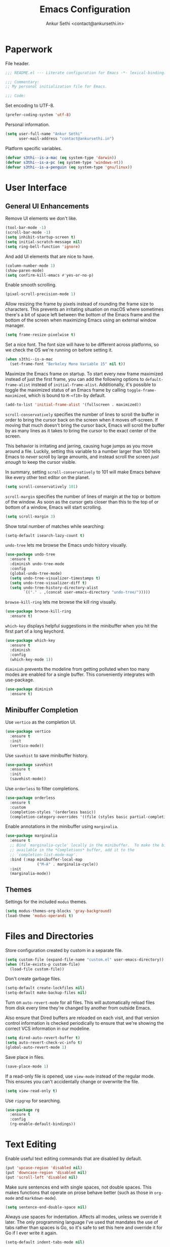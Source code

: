 #+TITLE: Emacs Configuration
#+AUTHOR: Ankur Sethi <contact@ankursethi.in>

* Paperwork

File header.

#+BEGIN_SRC emacs-lisp
  ;;; README.el --- Literate configuration for Emacs -*- lexical-binding: t -*-

  ;;; Commentary:
  ;; My personal initialization file for Emacs.

  ;;; Code:
#+END_SRC

Set encoding to UTF-8.

#+BEGIN_SRC emacs-lisp
  (prefer-coding-system 'utf-8)
#+END_SRC

Personal information.

#+BEGIN_SRC emacs-lisp
  (setq user-full-name "Ankur Sethi"
        user-mail-address "contact@ankursethi.in")
#+END_SRC

Platform specific variables.

#+BEGIN_SRC emacs-lisp
  (defvar s3thi--is-a-mac (eq system-type 'darwin))
  (defvar s3thi--is-a-pc (eq system-type 'windows-nt))
  (defvar s3thi--is-a-penguin (eq system-type 'gnu/linux))
#+END_SRC

* User Interface

** General UI Enhancements

Remove UI elements we don't like.

#+BEGIN_SRC emacs-lisp
  (tool-bar-mode -1)
  (scroll-bar-mode -1)
  (setq inhibit-startup-screen t)
  (setq initial-scratch-message nil)
  (setq ring-bell-function 'ignore)
#+END_SRC

And add UI elements that are nice to have.

#+BEGIN_SRC emacs-lisp
  (column-number-mode 1)
  (show-paren-mode)
  (setq confirm-kill-emacs #'yes-or-no-p)
  #+END_SRC

Enable smooth scrolling.

#+BEGIN_SRC emacs-lisp
  (pixel-scroll-precision-mode 1)
#+END_SRC

Allow resizing the frame by pixels instead of rounding the frame size to
characters. This prevents an irritating situation on macOS where
sometimes there's a bit of space left between the bottom of the Emacs
frame and the bottom of the screen when maximizing Emacs using an
external window manager.

#+BEGIN_SRC emacs-lisp
  (setq frame-resize-pixelwise t)
#+END_SRC

Set a nice font. The font size will have to be different across
platforms, so we check the OS we're running on before setting it.

#+BEGIN_SRC emacs-lisp
  (when s3thi--is-a-mac
    (set-frame-font "Berkeley Mono Variable 15" nil t))
#+END_SRC

Maximize the Emacs frame on startup. To start every new frame
maximized instead of just the first frame, you can add the following
options to =default-frame-alist= instead of =initial-frame-alist=.
Additionally, it's possible to toggle the maximized status of an Emacs
frame by calling =toggle-frame-maximized=, which is bound to =M-<f10>=
by default.

#+BEGIN_SRC emacs-lisp :tangle no
  (add-to-list 'initial-frame-alist '(fullscreen . maximized))
#+END_SRC

=scroll-conservatively= specifies the number of lines to scroll the
buffer in order to bring the cursor back on the screen when it moves
off-screen. If moving that much doesn't bring the cursor back, Emacs
will scroll the buffer by as many lines as it takes to bring the
cursor to the exact center of the screen.

This behavior is irritating and jarring, causing huge jumps as you
move around a file. Luckily, setting this variable to a number larger
than 100 tells Emacs to /never/ scroll by large amounts, and instead
scroll the screen /just enough/ to keep the cursor visible.

In summary, setting =scroll-conservatively= to 101 will make Emacs
behave like every other text editor on the planet.

#+BEGIN_SRC emacs-lisp
    (setq scroll-conservatively 101)
#+END_SRC

=scroll-margin= specifies the number of lines of margin at the top or
bottom of the window. As soon as the cursor gets closer than this to the
top of or bottom of a window, Emacs will start scrolling.

#+BEGIN_SRC emacs-lisp
  (setq scroll-margin 3)
#+END_SRC

Show total number of matches while searching:

#+BEGIN_SRC emacs-lisp
  (setq-default isearch-lazy-count t)
#+END_SRC

=undo-tree= lets me browse the Emacs undo history visually.

#+BEGIN_SRC emacs-lisp
  (use-package undo-tree
    :ensure t
    :diminish undo-tree-mode
    :config
    (global-undo-tree-mode)
    (setq undo-tree-visualizer-timestamps t)
    (setq undo-tree-visualizer-diff t)
    (setq undo-tree-history-directory-alist
          `(("." . ,(concat user-emacs-directory "undo-tree/")))))
#+END_SRC

=browse-kill-ring= lets me browse the kill ring visually.

#+BEGIN_SRC emacs-lisp
  (use-package browse-kill-ring
    :ensure t)
#+END_SRC

=which-key= displays helpful suggestions in the minibuffer when you hit
the first part of a long keychord.

#+BEGIN_SRC emacs-lisp
  (use-package which-key
    :ensure t
    :diminish
    :config
    (which-key-mode 1))
#+END_SRC

=diminish= prevents the modeline from getting polluted when too many
modes are enabled for a single buffer. This conveniently integrates with
use-package.

#+BEGIN_SRC emacs-lisp
  (use-package diminish
    :ensure t)
#+END_SRC

** Minibuffer Completion

Use =vertico= as the completion UI.

#+BEGIN_SRC emacs-lisp
  (use-package vertico
    :ensure t
    :init
    (vertico-mode))
#+END_SRC

Use =savehist= to save minibuffer history.

#+BEGIN_SRC emacs-lisp
  (use-package savehist
    :ensure t
    :init
    (savehist-mode))
#+END_SRC

Use =orderless= to filter completions.

#+BEGIN_SRC emacs-lisp
  (use-package orderless
    :ensure t
    :custom
    (completion-styles '(orderless basic))
    (completion-category-overrides '((file (styles basic partial-completion)))))
#+END_SRC

Enable annotations in the minibuffer using =marginalia=.

#+BEGIN_SRC emacs-lisp
  (use-package marginalia
    :ensure t
    ;; Bind `marginalia-cycle' locally in the minibuffer.  To make the binding
    ;; available in the *Completions* buffer, add it to the
    ;; `completion-list-mode-map'.
    :bind (:map minibuffer-local-map
                ("M-A" . marginalia-cycle))
    :init
    (marginalia-mode))
#+END_SRC

** Themes

Settings for the included =modus= themes.

#+BEGIN_SRC emacs-lisp
  (setq modus-themes-org-blocks 'gray-background)
  (load-theme 'modus-operandi t)
#+END_SRC

* Files and Directories

Store configuration created by custom in a separate file.

#+BEGIN_SRC emacs-lisp
  (setq custom-file (expand-file-name "custom.el" user-emacs-directory))
  (when (file-exists-p custom-file)
    (load-file custom-file))
#+END_SRC

Don't create garbage files.

#+BEGIN_SRC emacs-lisp
  (setq-default create-lockfiles nil)
  (setq-default make-backup-files nil)
#+END_SRC

Turn on =auto-revert-mode= for all files. This will automatically reload
files from disk every time they're changed by another from outside
Emacs.

Also ensure that Dired buffers are reloaded on each visit, and that
version control information is checked periodically to ensure that we're
showing the correct VCS information in our modeline.

#+BEGIN_SRC emacs-lisp
  (setq dired-auto-revert-buffer t)
  (setq auto-revert-check-vc-info t)
  (global-auto-revert-mode 1)
#+END_SRC

Save place in files.

#+BEGIN_SRC emacs-lisp
  (save-place-mode 1)
#+END_SRC

If a read-only file is opened, use =view-mode= instead of the regular
mode. This ensures you can't accidentally change or overwrite the
file.

#+BEGIN_SRC emacs-lisp
  (setq view-read-only t)
#+END_SRC

Use =ripgrep= for searching.

#+BEGIN_SRC emacs-lisp
  (use-package rg
    :ensure t
    :config
    (rg-enable-default-bindings))
#+END_SRC

* Text Editing

Enable useful text editing commands that are disabled by default.

#+BEGIN_SRC emacs-lisp
  (put 'upcase-region 'disabled nil)
  (put 'downcase-region 'disabled nil)
  (put 'scroll-left 'disabled nil)
#+END_SRC

Make sure sentences end with single spaces, not double spaces. This
makes functions that operate on prose behave better (such as those in
=org-mode= and =markdown-mode=).

#+BEGIN_SRC emacs-lisp
  (setq sentence-end-double-space nil)
#+END_SRC

Always use spaces for indentation. Affects all modes, unless we
override it later. The only programming language I've used that
mandates the use of tabs rather than spaces is Go, so it's safe to set
this here and override it for Go if I ever write it again.

#+BEGIN_SRC emacs-lisp
  (setq-default indent-tabs-mode nil)
#+END_SRC

In modes where we are forced to use tabs, set the tab width to 4.

#+BEGIN_SRC emacs-lisp
  (setq-default tab-width 4)
#+END_SRC

Set =fill-column= manually, to make sure it's always what I expect.

#+BEGIN_SRC emacs-lisp
  (setq-default fill-column 72)
#+END_SRC

If there is some text already present in the system clipboard when we
run an Emacs command that kills text, make sure that is preserved by
pushing it into the kill ring.

Since we've configured Emacs to put text into the system clipboard --
in addition to the kill ring -- when we kill it, this setting ensures
that we never lose whatever might have already been in the clipboard
when we perform a kill operation. Not always useful, but a nice to
have.

#+BEGIN_SRC emacs-lisp
  (setq save-interprogram-paste-before-kill t)
#+END_SRC

Make word movement commands take CamelCase words into account. Also
make sure we diminish this, otherwise it shows up as an irritating
little comma in the modeline.

#+BEGIN_SRC emacs-lisp
  (use-package subword
    :diminish
    :config
    (global-subword-mode 1))
#+END_SRC

Snippets are useful, right?

#+BEGIN_SRC emacs-lisp
  (use-package yasnippet
    :ensure t
    :diminish yas-minor-mode
    :config
    (yas-global-mode 1)
    (define-key yas-minor-mode-map (kbd "<tab>") nil)
    (define-key yas-minor-mode-map (kbd "TAB") nil)
    (define-key yas-minor-mode-map (kbd "C-c y") #'yas-expand))
#+END_SRC

Sometimes it's useful to "unfill" paragraphs.

#+BEGIN_SRC emacs-lisp
  (use-package unfill
    :ensure t)
#+END_SRC

** Spell checking

Use =aspell= instead of the default =ispell=. It's better, faster,
supports enabling multiple dictionaries at once, and ships with a
bunch of dictionaries by default (unlike =hunspell=).

#+BEGIN_SRC emacs-lisp
  (setq ispell-program-name "aspell")
  (setq ispell-dictionary "en_US")
#+END_SRC

* Org Mode

#+BEGIN_SRC emacs-lisp
  (use-package org
    :hook ((org-mode . flyspell-mode)
           (org-mode . auto-fill-mode))
    :init
    (setq org-directory "~/org/")
    (setq org-special-ctrl-a/e t)
    (setq org-special-ctrl-k t)
    (setq org-yank-adjusted-subtrees t))
#+END_SRC

* Markdown

#+BEGIN_SRC emacs-lisp
  (use-package markdown-mode
    :ensure t
    :mode (("\\.md\\'" . markdown-mode)
           ("\\.markdown\\'" . markdown-mode)))
#+END_SRC

* Version Control

#+BEGIN_SRC emacs-lisp
  (use-package magit
    :ensure t)
#+END_SRC

* Programming

** Flycheck

#+BEGIN_SRC emacs-lisp
  (use-package flycheck
    :ensure t
    :init (global-flycheck-mode))
#+END_SRC

* Additional Key Bindings

Disable C-z to suspend in GUI Emacs. By default, hitting C-z in GUI
Emacs will minimize the editor, which is very annoying. This disables
that behavior. On terminal Emacs, this will still allow us to suspend
the editor and go back to our shell.

#+BEGIN_SRC emacs-lisp
  (when window-system
    (global-unset-key (kbd "C-z")))
#+END_SRC

Convenient for editing this configuration file.

#+BEGIN_SRC emacs-lisp
  (global-set-key (kbd "C-c i") (lambda ()
                                  (interactive)
                                  (find-file "~/.emacs.d/README.org")))
#+END_SRC

This one is very useful for the way I work:

#+BEGIN_SRC emacs-lisp
  (global-set-key (kbd "M-o") #'other-window)
#+END_SRC

* Miscellaneous

=crux= contains a ton of useful Emacs Lisp functions that I'd have to
write myself otherwise.

#+BEGIN_SRC emacs-lisp
  (use-package crux
    :ensure t
    :bind (("C-c d" . #'crux-duplicate-current-line-or-region)
           ("C-c r" . #'crux-transpose-windows)))
#+END_SRC

Start the Emacs server.

#+BEGIN_SRC emacs-lisp
  (server-start)
#+END_SRC

* That's All, Folks!

#+BEGIN_SRC emacs-lisp
  ;;; README.el ends here.
#+END_SRC
